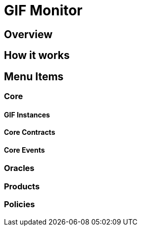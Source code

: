 = GIF Monitor

== Overview

== How it works

== Menu Items

=== Core

==== GIF Instances

==== Core Contracts

==== Core Events

=== Oracles

=== Products

=== Policies


